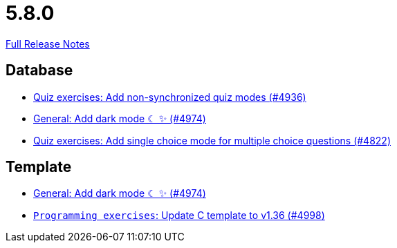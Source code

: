 // SPDX-FileCopyrightText: 2023 Artemis Changelog Contributors
//
// SPDX-License-Identifier: CC-BY-SA-4.0

= 5.8.0

link:https://github.com/ls1intum/Artemis/releases/tag/5.8.0[Full Release Notes]

== Database

* link:https://www.github.com/ls1intum/Artemis/commit/67ecbeecd4c2e658323efe665075d906fa817508/[Quiz exercises: Add non-synchronized quiz modes (#4936)]
* link:https://www.github.com/ls1intum/Artemis/commit/ca4cde922bb3f6afa7db24197bd5053a2f8d4fd8/[General: Add dark mode ☾ ✨ (#4974)]
* link:https://www.github.com/ls1intum/Artemis/commit/fb7df228e00f0b1e0e74d5d651d02f6e93186a7a/[Quiz exercises: Add single choice mode for multiple choice questions (#4822)]


== Template

* link:https://www.github.com/ls1intum/Artemis/commit/ca4cde922bb3f6afa7db24197bd5053a2f8d4fd8/[General: Add dark mode ☾ ✨ (#4974)]
* link:https://www.github.com/ls1intum/Artemis/commit/6497260540db8b358c5297731d463b04952240bd/[`Programming exercises`: Update C template to v1.36 (#4998)]
